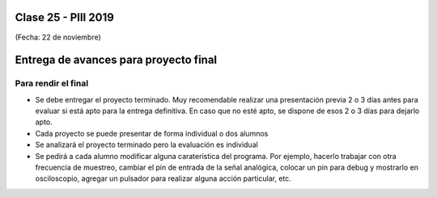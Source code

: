 .. -*- coding: utf-8 -*-

.. _rcs_subversion:

Clase 25 - PIII 2019
====================
(Fecha: 22 de noviembre)


Entrega de avances para proyecto final
======================================


Para rendir el final
^^^^^^^^^^^^^^^^^^^^

- Se debe entregar el proyecto terminado. Muy recomendable realizar una presentación previa 2 o 3 días antes para evaluar si está apto para la entrega definitiva. En caso que no esté apto, se dispone de esos 2 o 3 días para dejarlo apto.
- Cada proyecto se puede presentar de forma individual o dos alumnos
- Se analizará el proyecto terminado pero la evaluación es individual
- Se pedirá a cada alumno modificar alguna caraterística del programa. Por ejemplo, hacerlo trabajar con otra frecuencia de muestreo, cambiar el pin de entrada de la señal analógica, colocar un pin para debug y mostrarlo en osciloscopio, agregar un pulsador para realizar alguna acción particular, etc.



